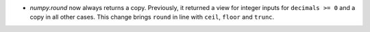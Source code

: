 * `numpy.round` now always returns a copy. Previously, it returned a view
  for integer inputs for ``decimals >= 0`` and a copy in all other cases.
  This change brings ``round`` in line with ``ceil``, ``floor`` and ``trunc``.
